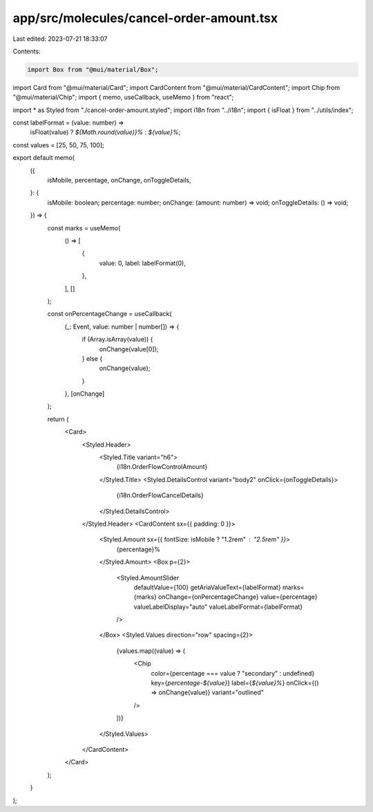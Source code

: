 app/src/molecules/cancel-order-amount.tsx
=========================================

Last edited: 2023-07-21 18:33:07

Contents:

.. code-block:: tsx

    import Box from "@mui/material/Box";
import Card from "@mui/material/Card";
import CardContent from "@mui/material/CardContent";
import Chip from "@mui/material/Chip";
import { memo, useCallback, useMemo } from "react";

import * as Styled from "./cancel-order-amount.styled";
import i18n from "../i18n";
import { isFloat } from "../utils/index";

const labelFormat = (value: number) =>
  isFloat(value) ? `${Math.round(value)}%` : `${value}%`;

const values = [25, 50, 75, 100];

export default memo(
  ({
    isMobile,
    percentage,
    onChange,
    onToggleDetails,
  }: {
    isMobile: boolean;
    percentage: number;
    onChange: (amount: number) => void;
    onToggleDetails: () => void;
  }) => {
    const marks = useMemo(
      () => [
        {
          value: 0,
          label: labelFormat(0),
        },
      ],
      []
    );

    const onPercentageChange = useCallback(
      (_: Event, value: number | number[]) => {
        if (Array.isArray(value)) {
          onChange(value[0]);
        } else {
          onChange(value);
        }
      },
      [onChange]
    );

    return (
      <Card>
        <Styled.Header>
          <Styled.Title variant="h6">
            {i18n.OrderFlowControlAmount}
          </Styled.Title>
          <Styled.DetailsControl variant="body2" onClick={onToggleDetails}>
            {i18n.OrderFlowCancelDetails}
          </Styled.DetailsControl>
        </Styled.Header>
        <CardContent sx={{ padding: 0 }}>
          <Styled.Amount sx={{ fontSize: isMobile ? "1.2rem" : "2.5rem" }}>
            {percentage}%
          </Styled.Amount>
          <Box p={2}>
            <Styled.AmountSlider
              defaultValue={100}
              getAriaValueText={labelFormat}
              marks={marks}
              onChange={onPercentageChange}
              value={percentage}
              valueLabelDisplay="auto"
              valueLabelFormat={labelFormat}
            />
          </Box>
          <Styled.Values direction="row" spacing={2}>
            {values.map((value) => (
              <Chip
                color={percentage === value ? "secondary" : undefined}
                key={`percentage-${value}`}
                label={`${value}%`}
                onClick={() => onChange(value)}
                variant="outlined"
              />
            ))}
          </Styled.Values>
        </CardContent>
      </Card>
    );
  }
);


